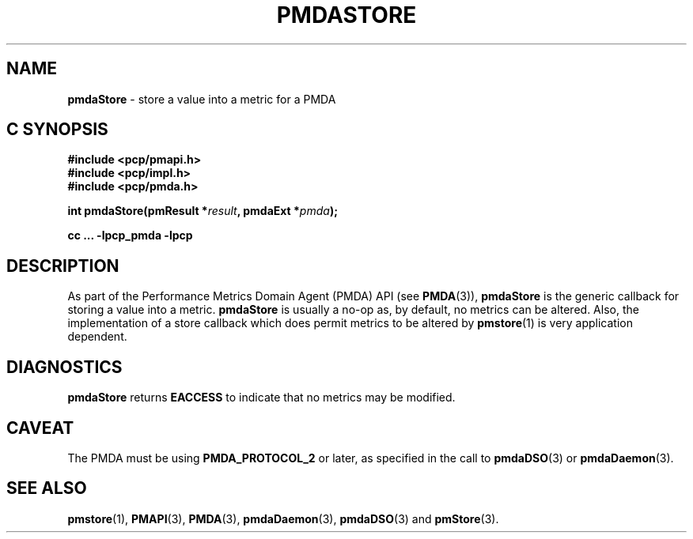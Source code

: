'\"macro stdmacro
.\"
.\" Copyright (c) 2000-2004 Silicon Graphics, Inc.  All Rights Reserved.
.\" 
.\" This program is free software; you can redistribute it and/or modify it
.\" under the terms of the GNU General Public License as published by the
.\" Free Software Foundation; either version 2 of the License, or (at your
.\" option) any later version.
.\" 
.\" This program is distributed in the hope that it will be useful, but
.\" WITHOUT ANY WARRANTY; without even the implied warranty of MERCHANTABILITY
.\" or FITNESS FOR A PARTICULAR PURPOSE.  See the GNU General Public License
.\" for more details.
.\" 
.\"
.TH PMDASTORE 3 "SGI" "Performance Co-Pilot"
.SH NAME
\f3pmdaStore\f1 \- store a value into a metric for a PMDA
.SH "C SYNOPSIS"
.ft 3
#include <pcp/pmapi.h>
.br
#include <pcp/impl.h>
.br
#include <pcp/pmda.h>
.sp
int pmdaStore(pmResult *\fIresult\fP, pmdaExt *\fIpmda\fP);
.sp
cc ... \-lpcp_pmda \-lpcp
.ft 1
.SH DESCRIPTION
As part of the Performance Metrics Domain Agent (PMDA) API (see
.BR PMDA (3)),
.BR pmdaStore
is the generic callback for storing a value into a metric.
.B pmdaStore
is usually a no-op as, by default, no metrics can be altered.  
Also, the implementation of a store callback which does permit
metrics to be altered by
.BR pmstore (1)
is very application dependent.
.SH DIAGNOSTICS
.B 
pmdaStore
returns
.B EACCESS
to indicate that no metrics may be modified.
.SH CAVEAT
The PMDA must be using 
.B PMDA_PROTOCOL_2 
or later, as specified in the call to 
.BR pmdaDSO (3)
or 
.BR pmdaDaemon (3).
.SH SEE ALSO
.BR pmstore (1),
.BR PMAPI (3),
.BR PMDA (3),
.BR pmdaDaemon (3),
.BR pmdaDSO (3)
and
.BR pmStore (3).
